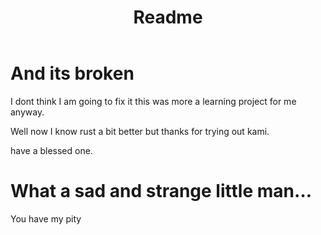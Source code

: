 #+title: Readme
#+OPTIONS: toc:2
* And its broken

I dont think I am going to fix it this was more a learning project for me anyway. 


Well now I know rust a bit better but thanks for trying out kami. 

have a blessed one.


* What a sad and strange little man... 

You have my pity
